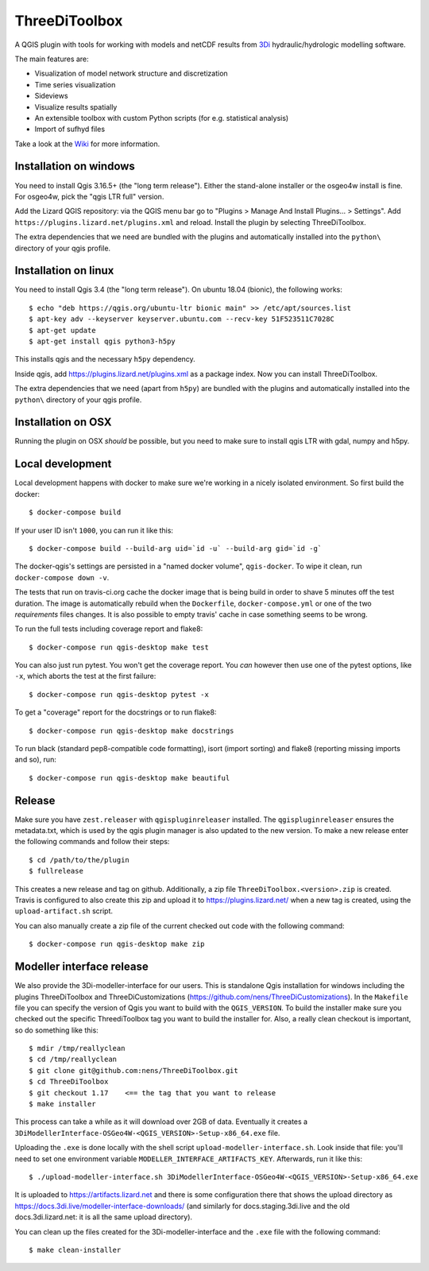 ThreeDiToolbox
==============

.. image:: https://travis-ci.org/nens/ThreeDiToolbox.svg?branch=master
    :target: https://travis-ci.org/nens/ThreeDiToolbox

.. image:: https://coveralls.io/repos/github/nens/ThreeDiToolbox/badge.svg?branch=HEAD
    :target: https://coveralls.io/github/nens/ThreeDiToolbox?branch=HEAD


A QGIS plugin with tools for working with models and netCDF results from
`3Di`_ hydraulic/hydrologic modelling software.

.. _`3Di`: http://www.3di.nu/

The main features are:

- Visualization of model network structure and discretization
- Time series visualization
- Sideviews
- Visualize results spatially
- An extensible toolbox with custom Python scripts (for e.g. statistical analysis)
- Import of sufhyd files

Take a look at the `Wiki`_ for more information.

.. _`Wiki`: https://github.com/nens/ThreeDiToolbox/wiki


Installation on windows
-----------------------

You need to install Qgis 3.16.5+ (the "long term release"). Either the
stand-alone installer or the osgeo4w install is fine. For osgeo4w, pick the
"qgis LTR full" version.

Add the Lizard QGIS repository: via the QGIS menu bar go to "Plugins > Manage
And Install Plugins... > Settings". Add
``https://plugins.lizard.net/plugins.xml`` and reload. Install the plugin by
selecting ThreeDiToolbox.

The extra dependencies that we need are bundled with the plugins and
automatically installed into the ``python\`` directory of your qgis profile.


Installation on linux
---------------------

You need to install Qgis 3.4 (the "long term release"). On ubuntu 18.04
(bionic), the following works::

  $ echo "deb https://qgis.org/ubuntu-ltr bionic main" >> /etc/apt/sources.list
  $ apt-key adv --keyserver keyserver.ubuntu.com --recv-key 51F523511C7028C
  $ apt-get update
  $ apt-get install qgis python3-h5py

This installs qgis and the necessary ``h5py`` dependency.

Inside qgis, add https://plugins.lizard.net/plugins.xml as a package
index. Now you can install ThreeDiToolbox.

The extra dependencies that we need (apart from ``h5py``) are bundled with the
plugins and automatically installed into the ``python\`` directory of your
qgis profile.


Installation on OSX
-------------------

Running the plugin on OSX *should* be possible, but you need to make sure to
install qgis LTR with gdal, numpy and h5py.


Local development
-----------------

Local development happens with docker to make sure we're working in a nicely
isolated environment. So first build the docker::

  $ docker-compose build

If your user ID isn't ``1000``, you can run it like this::

  $ docker-compose build --build-arg uid=`id -u` --build-arg gid=`id -g`

The docker-qgis's settings are persisted in a "named docker volume",
``qgis-docker``. To wipe it clean, run ``docker-compose down -v``.

The tests that run on travis-ci.org cache the docker image that is being build
in order to shave 5 minutes off the test duration. The image is automatically
rebuild when the ``Dockerfile``, ``docker-compose.yml`` or one of the two
`requirements` files changes. It is also possible to empty travis' cache in
case something seems to be wrong.

To run the full tests including coverage report and flake8::

  $ docker-compose run qgis-desktop make test

You can also just run pytest. You won't get the coverage report. You *can*
however then use one of the pytest options, like ``-x``, which aborts the test
at the first failure::

  $ docker-compose run qgis-desktop pytest -x

To get a "coverage" report for the docstrings or to run flake8::

  $ docker-compose run qgis-desktop make docstrings

To run black (standard pep8-compatible code formatting), isort (import
sorting) and flake8 (reporting missing imports and so), run::

  $ docker-compose run qgis-desktop make beautiful


Release
-------

Make sure you have ``zest.releaser`` with ``qgispluginreleaser`` installed. The
``qgispluginreleaser`` ensures the metadata.txt, which is used by the qgis plugin
manager is also updated to the new version. To make a new release enter the following
commands and follow their steps::

    $ cd /path/to/the/plugin
    $ fullrelease

This creates a new release and tag on github. Additionally, a zip file
``ThreeDiToolbox.<version>.zip`` is created. Travis is configured to also
create this zip and upload it to https://plugins.lizard.net/ when a new tag is
created, using the ``upload-artifact.sh`` script.

You can also manually create a zip file of the current checked out code with the
following command::

    $ docker-compose run qgis-desktop make zip


Modeller interface release
--------------------------

We also provide the 3Di-modeller-interface for our users. This is standalone Qgis
installation for windows including the plugins ThreeDiToolbox and ThreeDiCustomizations
(https://github.com/nens/ThreeDiCustomizations). In the ``Makefile`` file you can specify
the version of Qgis you want to build with the ``QGIS_VERSION``. To build the installer
make sure you checked out the specific ThreediToolbox tag you want to build the
installer for. Also, a really clean checkout is important, so do something like this::

    $ mdir /tmp/reallyclean
    $ cd /tmp/reallyclean
    $ git clone git@github.com:nens/ThreeDiToolbox.git
    $ cd ThreeDiToolbox
    $ git checkout 1.17    <== the tag that you want to release
    $ make installer

This process can take a while as it will download over 2GB of data. Eventually it
creates a ``3DiModellerInterface-OSGeo4W-<QGIS_VERSION>-Setup-x86_64.exe`` file.

Uploading the ``.exe`` is done locally with the shell script
``upload-modeller-interface.sh``. Look inside that file: you'll need to set one
environment variable ``MODELLER_INTERFACE_ARTIFACTS_KEY``. Afterwards, run it like
this::

  $ ./upload-modeller-interface.sh 3DiModellerInterface-OSGeo4W-<QGIS_VERSION>-Setup-x86_64.exe

It is uploaded to https://artifacts.lizard.net and there is some configuration
there that shows the upload directory as
https://docs.3di.live/modeller-interface-downloads/ (and similarly for
docs.staging.3di.live and the old docs.3di.lizard.net: it is all the same
upload directory).

You can clean up the files created for the 3Di-modeller-interface and the ``.exe`` file
with the following command::

    $ make clean-installer
